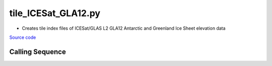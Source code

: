 ====================
tile_ICESat_GLA12.py
====================

- Creates tile index files of ICESat/GLAS L2 GLA12 Antarctic and Greenland Ice Sheet elevation data

`Source code`__

.. __: https://github.com/tsutterley/Grounding-Zones/blob/main/scripts/tile_ICESat_GLA12.py

Calling Sequence
################

.. argparse::
    :filename: ../../scripts/tile_ICESat_GLA12.py
    :func: arguments
    :prog: tile_ICESat_GLA12.py
    :nodescription:
    :nodefault:
